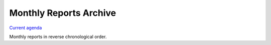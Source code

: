 .. _monthly-archive:

Monthly Reports Archive
=======================

`Current agenda <https://hackmd.io/@encukou/pydocswg1>`_

Monthly reports in reverse chronological order.

.. Around May, reports from the past year should be moved into a section
   to avoid the ToC getting too long.


.. raw:: html

    <style>
        .grid {
            display: grid;
            grid-template-columns: repeat(auto-fit, minmax(150px, 1fr));
            gap: 20px;
        }
        .grid-year {
            font-weight: bold;
            color: #757575;
            font-size: 1.5em
        }
        .grid-item ul {
            list-style-type: none;
            padding: 0;
            margin: 0;
            color: #5da3e3;
        }
        .grid-item ul li a {
            text-decoration: none;
            color: #5da3e3;
        }
        .grid-item ul li a:hover {
            text-decoration: underline;
        }
    </style>

.. raw:: html

    <div class="grid">

.. raw:: html

        <div class="grid-item">
            <span class="grid-year">2024</span>
            <ul>
                <li><a href="2024-11.html">November, 2024</a></li>
                <li><a href="2024-10.html">October, 2024</a></li>
                <li><a href="2024-09.html">September, 2024</a></li>
                <li><a href="2024-08.html">August, 2024</a></li>
                <li><a href="2024-07.html">July, 2024</a></li>
                <li><a href="2024-06.html">June, 2024</a></li>
                <li><a href="2024-05.html">May, 2024</a></li>
                <li><a href="2024-04.html">April, 2024</a></li>
                <li><a href="2024-03.html">March, 2024</a></li>
                <li><a href="2024-02.html">February, 2024</a></li>
                <li><a href="2024-01.html">January, 2024</a></li>
            </ul>
        </div>

        <div class="grid-item">
            <span class="grid-year">2023</span>
            <ul>
                <li><a href="2023-12.html">December, 2023</a></li>
                <li><a href="2023-11.html">November, 2023</a></li>
                <li><a href="2023-10.html">October, 2023</a></li>
                <li><a href="2023-09.html">September, 2023</a></li>
                <li><a href="2023-08.html">August, 2023</a></li>
                <li><a href="2023-07.html">July, 2023</a></li>
                <li><a href="2023-06.html">June, 2023</a></li>
                <li><a href="2023-05.html">May, 2023</a></li>
                <li><a href="2023-04.html">April, 2023</a></li>
                <li><a href="2023-03.html">March, 2023</a></li>
                <li><a href="2023-02.html">February, 2023</a></li>
                <li><a href="2023-01.html">January, 2023</a></li>
            </ul>
        </div>

        <div class="grid-item">
            <span class="grid-year">2022</span>
            <ul>
                <li><a href="2022-12.html">December, 2022</a></li>
                <li><a href="2022-11.html">November, 2022</a></li>
                <li><a href="2022-10.html">October, 2022</a></li>
                <li><a href="2022-09.html">September, 2022</a></li>
                <li><a href="2022-08.html">August, 2022</a></li>
                <li><a href="2022-07.html">July, 2022</a></li>
                <li><a href="2022-06.html">June, 2022</a></li>
                <li><a href="2022-05.html">May, 2022</a></li>
                <li><a href="2022-04.html">April, 2022</a></li>
                <li><a href="2022-03.html">March, 2022</a></li>
                <li><a href="2022-02.html">February, 2022</a></li>
            </ul>
        </div>

.. raw:: html

    </div>




